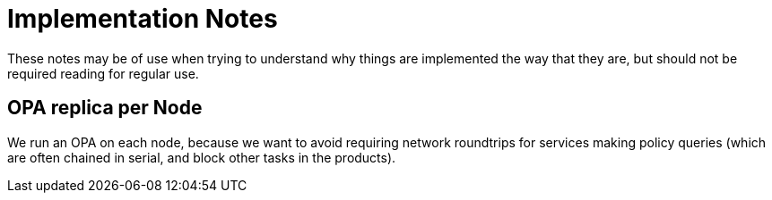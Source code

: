 = Implementation Notes

These notes may be of use when trying to understand why things are implemented the way that they are,
but should not be required reading for regular use.

== OPA replica per Node

We run an OPA on each node, because we want to avoid requiring network roundtrips for services making
policy queries (which are often chained in serial, and block other tasks in the products).

